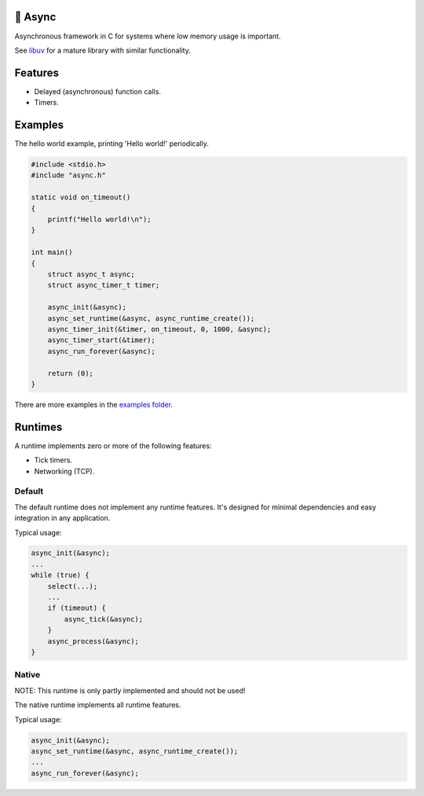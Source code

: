 |buildstatus|_
|codecov|_

🔀 Async
=======

Asynchronous framework in C for systems where low memory usage is
important.

See `libuv`_ for a mature library with similar functionality.

Features
========

- Delayed (asynchronous) function calls.

- Timers.

Examples
========

The hello world example, printing 'Hello world!' periodically.

.. code-block:: c

   #include <stdio.h>
   #include "async.h"

   static void on_timeout()
   {
       printf("Hello world!\n");
   }

   int main()
   {
       struct async_t async;
       struct async_timer_t timer;

       async_init(&async);
       async_set_runtime(&async, async_runtime_create());
       async_timer_init(&timer, on_timeout, 0, 1000, &async);
       async_timer_start(&timer);
       async_run_forever(&async);

       return (0);
   }

There are more examples in the `examples folder`_.

Runtimes
========

A runtime implements zero or more of the following features:

- Tick timers.

- Networking (TCP).

Default
-------

The default runtime does not implement any runtime features. It's
designed for minimal dependencies and easy integration in any
application.

Typical usage:

.. code-block:: c

   async_init(&async);
   ...
   while (true) {
       select(...);
       ...
       if (timeout) {
           async_tick(&async);
       }
       async_process(&async);
   }

Native
------

NOTE: This runtime is only partly implemented and should not be used!

The native runtime implements all runtime features.

Typical usage:

.. code-block:: c

   async_init(&async);
   async_set_runtime(&async, async_runtime_create());
   ...
   async_run_forever(&async);

.. |buildstatus| image:: https://travis-ci.org/eerimoq/async.svg?branch=master
.. _buildstatus: https://travis-ci.org/eerimoq/async

.. |codecov| image:: https://codecov.io/gh/eerimoq/async/branch/master/graph/badge.svg
.. _codecov: https://codecov.io/gh/eerimoq/async

.. _libuv: https://github.com/libuv/libuv

.. _examples folder: https://github.com/eerimoq/async/tree/master/examples
